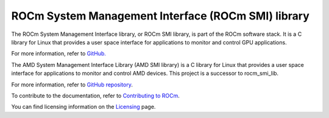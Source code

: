 .. meta::
  :description: ROCm SMI
  :keywords: install, SMI, library, api, AMD, ROCm

****************************************************
ROCm System Management Interface (ROCm SMI) library
****************************************************

The ROCm System Management Interface library, or ROCm SMI library, is part of the ROCm software stack. It is a C library for Linux that provides a user space interface for applications to monitor and control GPU applications.

For more information, refer to `GitHub. <https://github.com/ROCm/rocm_smi_lib>`_

.. NOTE::

The AMD System Management Interface Library (AMD SMI library) is a C library for Linux that provides a user space interface for applications to monitor and control AMD devices. This project is a successor to rocm_smi_lib. 

For more information, refer to  `GitHub repository <https://github.com/ROCm/amdsmi>`_.



.. grid:: 2
  :gutter: 3

  .. grid-item-card:: Install

     * :doc:`ROCm SMI installation <./install/install>`

  .. grid-item-card:: Reference

      * :doc:`Files <../doxygen/html/files>`
      * :doc:`Globals <../doxygen/html/globals>`
      * :doc:`Data structures <../doxygen/html/annotated>`
      * :doc:`Modules <../doxygen/html/modules>`
      * :doc:`Python API <reference/python_api>`

  .. grid-item-card:: How to

     * :doc:`Use C++ in ROCm SMI <how-to/use-cpp>`
     * :doc:`Use Python in ROCm SMI <how-to/use-python>`
   

  .. grid-item-card:: Tutorials    

     * :doc:`C++ <tutorials/cpp_tutorials>`
     * :doc:`Python <tutorials/python_tutorials>`  


To contribute to the documentation, refer to `Contributing to ROCm <https://rocm.docs.amd.com/en/latest/contribute/contributing.html>`_.

You can find licensing information on the `Licensing <https://rocm.docs.amd.com/en/latest/about/license.html>`_ page.


